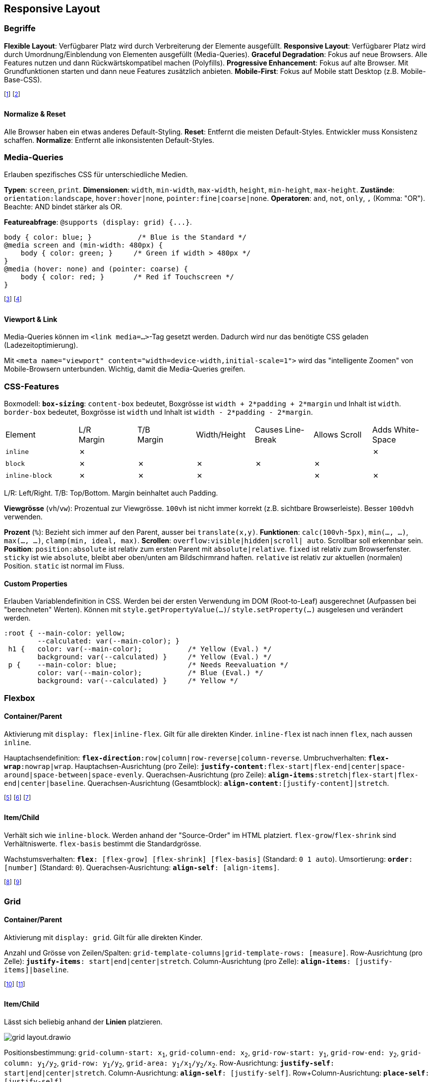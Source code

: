 == Responsive Layout
=== Begriffe
*Flexible Layout*: Verfügbarer Platz wird durch Verbreiterung der Elemente ausgefüllt.
*Responsive Layout*: Verfügbarer Platz wird durch Umordnung/Einblendung von Elementen ausgefüllt [.smaller]#(Media-Queries)#.
*Graceful Degradation*: Fokus auf neue Browsers. Alle Features nutzen und dann Rückwärtskompatibel machen [.smaller]#(Polyfills)#.
*Progressive Enhancement*: Fokus auf alte Browser. Mit Grundfunktionen starten und dann neue Features zusätzlich anbieten.
*Mobile-First*: Fokus auf Mobile statt Desktop [.smaller]#(z.B. Mobile-Base-CSS)#.

footnote:[Im Normalfall werden Flexible Layouts und Responsive Layouts miteinander kombiniert.]
footnote:[Wichtig, da es zahlreiche Geräte mit unterschiedlichen Screen-Sizes gibt.]

==== Normalize & Reset
Alle Browser haben ein etwas anderes Default-Styling.
*Reset*: Entfernt die meisten Default-Styles. Entwickler muss Konsistenz schaffen.
*Normalize*: Entfernt alle inkonsistenten Default-Styles.

=== Media-Queries
Erlauben spezifisches CSS für unterschiedliche Medien.

*Typen*:
`screen`, `print`.
*Dimensionen*:
`width`, `min-width`, `max-width`, `height`, `min-height`, `max-height`.
*Zustände*:
`orientation:landscape`, `hover:hover|none`, `pointer:fine|coarse|none`.
*Operatoren*:
`and`, `not`, `only`, `,` (Komma: "OR").
Beachte: AND bindet stärker als OR.

*Featureabfrage*: `+@supports (display: grid) {...}+`.

[source, css]
----
body { color: blue; }           /* Blue is the Standard */
@media screen and (min-width: 480px) {
    body { color: green; }     /* Green if width > 480px */
}
@media (hover: none) and (pointer: coarse) {
    body { color: red; }       /* Red if Touchscreen */
}
----
footnote:[>480px/30em: Mobile. >768px/48em: Tablet. >992px/62em: Laptop. Danach Desktop.]
footnote:[Das Verhältnis von CSS-Pixeln (`px`) zu echten Pixeln ist abhängig vom Zoom/Gerät.]

==== Viewport & Link
Media-Queries können im `<link media=...>`-Tag gesetzt werden.
Dadurch wird nur das benötigte CSS geladen [.smaller]#(Ladezeitoptimierung)#.

Mit `+<meta name="viewport" content="width=device-width,initial-scale=1">+` wird das "intelligente Zoomen" von Mobile-Browsern unterbunden. Wichtig, damit die Media-Queries greifen.

=== CSS-Features
Boxmodell:
`*box-sizing*`: [.font-color.violet]#`content-box`# bedeutet, Boxgrösse ist `width + 2*padding + 2*margin` und Inhalt ist `width`.
`border-box` bedeutet, Boxgrösse ist `width` und Inhalt ist `width - 2*padding - 2*margin`.

[.centered.smaller.table.first-left]
[cols="5,4,4,4,4,4,4"]
|===
| Element
| L/R +
  Margin
| T/B +
  Margin
| Width/Height
| Causes Line-Break
| Allows Scroll
| Adds White-Space

a| `inline`
| ✗
|
|
|
|
| ✗

a| `block`
| ✗
| ✗
| ✗
| ✗
| ✗
|

a| `inline-block`
| ✗
| ✗
| ✗
|
| ✗
| ✗

|===
[.smaller]#L/R: Left/Right. T/B: Top/Bottom. Margin beinhaltet auch Padding.#

*Viewgrösse* (`vh`/`vw`): Prozentual zur Viewgrösse. `100vh` ist nicht immer korrekt [.smaller]#(z.B. sichtbare Browserleiste)#. Besser `100dvh` verwenden.

*Prozent* (`%`): Bezieht sich immer auf den Parent, ausser bei `translate(x,y)`.
*Funktionen*: `calc(100vh-5px)`, `min(..., ...)`, `max(..., ...)`, `clamp(min, ideal, max)`.
*Scrollen*: `overflow:`[.font-color.violet]#`visible`#`|hidden|scroll| auto`. Scrollbar soll erkennbar sein.
*Position*: `position:absolute` ist relativ zum ersten Parent mit `absolute|relative`.
`fixed` ist relativ zum Browserfenster.
`sticky` ist wie `absolute`, bleibt aber oben/unten am Bildschirmrand haften.
`relative` ist relativ zur aktuellen (normalen) Position.
[.font-color.violet]#`static`# ist normal im Fluss.

==== Custom Properties
Erlauben Variablendefinition in CSS.
Werden bei der ersten Verwendung im DOM (Root-to-Leaf) ausgerechnet (Aufpassen bei "berechneten" Werten).
Können mit `style.getPropertyValue(...)`/ `style.setProperty(...)` ausgelesen und verändert werden.

[source, css]
----
:root { --main-color: yellow;
        --calculated: var(--main-color); }
 h1 {   color: var(--main-color);           /* Yellow (Eval.) */
        background: var(--calculated) }     /* Yellow (Eval.) */
 p {    --main-color: blue;                 /* Needs Reevaluation */
        color: var(--main-color);           /* Blue (Eval.) */
        background: var(--calculated) }     /* Yellow */
----

=== Flexbox
==== Container/Parent
Aktivierung mit `display: flex|inline-flex`. Gilt für alle direkten Kinder. `inline-flex` ist nach innen `flex`, nach aussen `inline`.

Hauptachsendefinition:
`*flex-direction*:`[.font-color.violet]#`row`#`|column|row-reverse|column-reverse`.
Umbruchverhalten:
`*flex-wrap*:`[.font-color.violet]#`nowrap`#`|wrap`.
Hauptachsen-Ausrichtung (pro Zeile):
`*justify-content*:`[.font-color.violet]#`flex-start`#`|flex-end|center|space-around|space-between|space-evenly`.
Querachsen-Ausrichtung (pro Zeile):
`*align-items*:`[.font-color.violet]#`stretch`#`|flex-start|flex-end|center|baseline`.
Querachsen-Ausrichtung (Gesamtblock):
`*align-content*:[justify-content]|stretch`.

footnote:[`flex-wrap` beachtet `flex-basis`, `width`, `height` und ignoriert `flex-shrink`.]
footnote:[`flex-wrap:wrap` garantiert keine exakte "Grid"-Ausrichtung der Elemente.]
footnote:[Achtung: `row` bedeutet z.B. auf Japanisch von oben/unten und rechts/links.]

==== Item/Child
Verhält sich wie `inline-block`. Werden anhand der "Source-Order" im HTML platziert. `flex-grow`/`flex-shrink` sind Verhältniswerte. `flex-basis` bestimmt die Standardgrösse.

Wachstumsverhalten:
`*flex*: [flex-grow] [flex-shrink] [flex-basis]` (Standard: [.font-color.violet]#`0 1 auto`#).
Umsortierung:
`*order*: [number]` (Standard: [.font-color.violet]#`0`#).
Querachsen-Ausrichtung:
`*align-self*: [align-items]`.

footnote:[`flex-basis:auto` bedeutet "nimm meine aktuelle Grösse".]
footnote:[`flex-grow:2` ist 2× so gross wie `flex-grow:1`. `0` bedeutet kein Wachstum.]

=== Grid
==== Container/Parent
Aktivierung mit `display: grid`. Gilt für alle direkten Kinder.

Anzahl und Grösse von Zeilen/Spalten:
`grid-template-columns|grid-template-rows: [measure]`.
Row-Ausrichtung (pro Zelle):
`*justify-items*: start|end|center|`[.font-color.violet]#`stretch`#.
Column-Ausrichtung (pro Zelle):
`*align-items*: [justify-items]|baseline`.

footnote:[Flexbox: Eine Primär-Achse, beliebige Anzahl von Elementen, Kinder bestimmen Grösse.]
footnote:[Grid: Zwei Primär-Achsen, fixe Anzahl von Elementen, Parent bestimmt Grösse.]

==== Item/Child
Lässt sich beliebig anhand der *Linien* platzieren.

image::grid-layout.drawio.png[]

Positionsbestimmung:
`grid-column-start: x~1~`,
`grid-column-end: x~2~`,
`grid-row-start: y~1~`,
`grid-row-end: y~2~`,
`grid-column: y~1~/y~2~`,
`grid-row: y~1~/y~2~`,
`grid-area: y~1~/x~1~/y~2~/x~2~`.
Row-Ausrichtung:
`*justify-self*: start|end|center|`[.font-color.violet]#`stretch`#.
Column-Ausrichtung:
`*align-self*: [justify-self]`.
Row+Column-Ausrichtung:
`*place-self*: [justify-self]`.

==== Werte
`[number]fr`: Fraktion des verfügbaren Platzes. Erlaubt Dezimal. Kann nicht schmaler als das längste Wort werden (Overflow wird vermieden). `min-content`: Breitenanpassung an das längste Wort. `max-content`: Breitenanpassung an den gesamten Text. `minmax(min, max)`: Gleichmässige Platzverteilung zwischen Min. und Max. `fit-content: [length]`: Entspricht `minmax(auto, [length])`. `repeat([number]|auto-fill|auto-fit, [measure])`: Wiederholt Wert so oft wie angegeben. `auto`: Automatische Grössenanpassung.

footnote:[Berechnung: Grid mit `width:100px` und `grid-template-columns:10px 1fr 2fr`, d.h. `90px` freier Platz, d.h. `90/(2+1)=30px`, d.h. `1fr=30px` und `2fr=60px`]